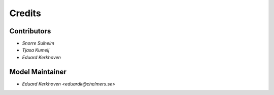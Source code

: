 =======
Credits
=======

Contributors
------------

* `Snorre Sulheim`
* `Tjasa Kumelj`
* `Eduard Kerkhoven`


Model Maintainer
----------------

* `Eduard Kerkhoven <eduardk@chalmers.se>`
